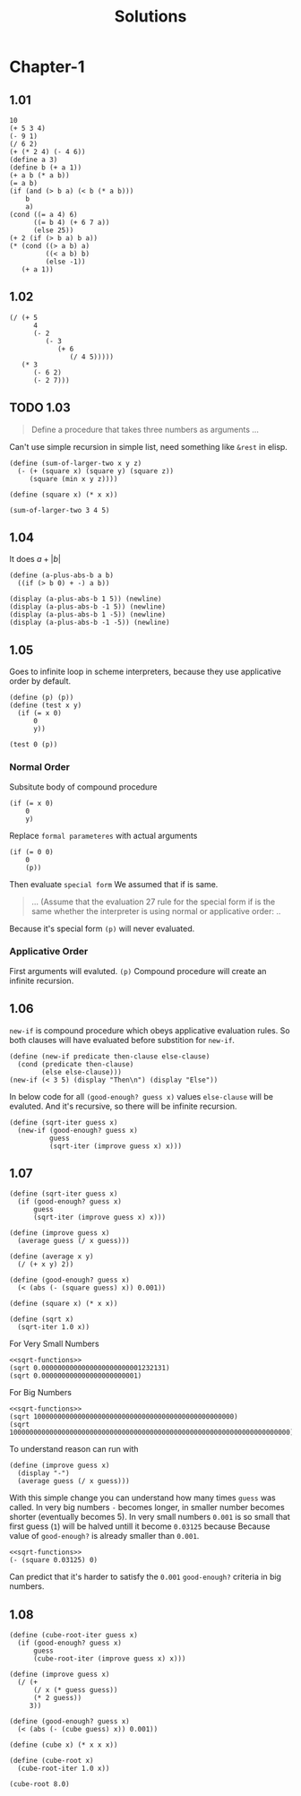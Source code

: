#+TITLE: Solutions
#+PROPERTY: header-args:racket  :lang sicp :exports both
#+PROPERTY: header-args:racket+ :tangle (concat (car (org-get-outline-path)) "/" (nth 4 (org-heading-components)) ".rkt") :mkdirp yes

* Chapter-1
** 1.01

#+begin_src racket
10
(+ 5 3 4)
(- 9 1)
(/ 6 2)
(+ (* 2 4) (- 4 6))
(define a 3)
(define b (+ a 1))
(+ a b (* a b))
(= a b)
(if (and (> b a) (< b (* a b)))
    b
    a)
(cond ((= a 4) 6)
      ((= b 4) (+ 6 7 a))
      (else 25))
(+ 2 (if (> b a) b a))
(* (cond ((> a b) a)
         ((< a b) b)
         (else -1))
   (+ a 1))
#+end_src

#+RESULTS:
#+begin_example
10
12
8
3
6
19
#f
4
16
6
16
#+end_example
** 1.02

#+begin_src racket
(/ (+ 5
      4
      (- 2
         (- 3
            (+ 6
               (/ 4 5)))))
   (* 3
      (- 6 2)
      (- 2 7)))
#+end_src

#+RESULTS:
: -37/150
** TODO 1.03
#+begin_quote
Define a procedure that takes three numbers
as arguments ...
#+end_quote

Can't use simple recursion in simple list, need something like =&rest=
in elisp.

#+begin_src racket
(define (sum-of-larger-two x y z)
  (- (+ (square x) (square y) (square z))
     (square (min x y z))))

(define (square x) (* x x))

(sum-of-larger-two 3 4 5)
#+end_src

#+RESULTS:
: 41
** 1.04

It does $a + |b|$
#+begin_src racket
(define (a-plus-abs-b a b)
  ((if (> b 0) + -) a b))

(display (a-plus-abs-b 1 5)) (newline)
(display (a-plus-abs-b -1 5)) (newline)
(display (a-plus-abs-b 1 -5)) (newline)
(display (a-plus-abs-b -1 -5)) (newline)
#+end_src

#+RESULTS:
: 6
: 4
: 6
: 4
** 1.05

Goes to infinite loop in scheme interpreters, because they use applicative order by default.

#+begin_src racket
(define (p) (p))
(define (test x y)
  (if (= x 0)
      0
      y))

(test 0 (p))
#+end_src
*** Normal Order
:PROPERTIES:
:header-args:racket :tangle no
:END:

Subsitute body of compound procedure
#+begin_src racket :tangle no
(if (= x 0)
    0
    y)
#+end_src
Replace =formal parameteres= with actual arguments
#+begin_src racket :tangle no
(if (= 0 0)
    0
    (p))
#+end_src
Then evaluate =special form=
We assumed that if is same.
#+begin_quote
... (Assume that the evaluation 27 rule for the special form if is the same
whether the interpreter is using normal or applicative order: ..
#+end_quote

Because it's special form =(p)= will never evaluated.
*** Applicative Order
First arguments will evaluted.
=(p)= Compound procedure will create an infinite recursion.
** 1.06

=new-if= is compound procedure which obeys applicative evaluation rules.
So both clauses will have evaluated before substition for =new-if=.

#+begin_src racket
(define (new-if predicate then-clause else-clause)
  (cond (predicate then-clause)
        (else else-clause)))
(new-if (< 3 5) (display "Then\n") (display "Else"))
#+end_src

#+RESULTS:
: Then
: Else

In below code for all =(good-enough? guess x)= values  =else-clause= will be evaluted.
And it's recursive, so there will be infinite recursion.

#+begin_src racket
(define (sqrt-iter guess x)
  (new-if (good-enough? guess x)
          guess
          (sqrt-iter (improve guess x) x)))
#+end_src
** 1.07

#+name: sqrt-functions
#+begin_src racket :tangle no
(define (sqrt-iter guess x)
  (if (good-enough? guess x)
      guess
      (sqrt-iter (improve guess x) x)))

(define (improve guess x)
  (average guess (/ x guess)))

(define (average x y)
  (/ (+ x y) 2))

(define (good-enough? guess x)
  (< (abs (- (square guess) x)) 0.001))

(define (square x) (* x x))

(define (sqrt x)
  (sqrt-iter 1.0 x))
#+end_src

For Very Small Numbers

#+begin_src racket :noweb eval
<<sqrt-functions>>
(sqrt 0.0000000000000000000000001232131)
(sqrt 0.000000000000000000000001)
#+end_src

#+RESULTS:
: 0.03125
: 0.03125

For Big Numbers

#+begin_src racket :noweb eval
<<sqrt-functions>>
(sqrt 10000000000000000000000000000000000000000000000000)
(sqrt 1000000000000000000000000000000000000000000000000000000000000000000000)
#+end_src

#+RESULTS:
: Can't find ...
: Can't find ...

To understand reason can run with

#+begin_src racket
(define (improve guess x)
  (display "-")
  (average guess (/ x guess)))
#+end_src

With this simple change you can understand how many times =guess= was called.
In very big numbers =-= becomes longer, in smaller number becomes shorter (eventually becomes 5).
In very small numbers =0.001= is so small that first guess (=1=) will be halved untill it become =0.03125= because
Because value of =good-enough?= is already smaller than =0.001=.

#+begin_src racket :noweb no-export
<<sqrt-functions>>
(- (square 0.03125) 0)
#+end_src

#+RESULTS:
: 0.0009765625

Can predict that it's harder to satisfy the =0.001= =good-enough?= criteria in big numbers.
** 1.08

#+begin_src racket
(define (cube-root-iter guess x)
  (if (good-enough? guess x)
      guess
      (cube-root-iter (improve guess x) x)))

(define (improve guess x)
  (/ (+
      (/ x (* guess guess))
      (* 2 guess))
     3))

(define (good-enough? guess x)
  (< (abs (- (cube guess) x)) 0.001))

(define (cube x) (* x x x))

(define (cube-root x)
  (cube-root-iter 1.0 x))

(cube-root 8.0)
#+end_src

#+RESULTS:
: 2.000004911675504

